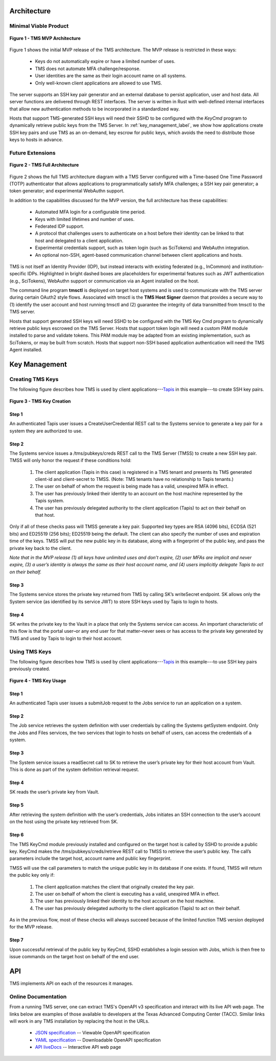 ..
    Comment: Heirarchy of headers will now be!
    1: ### over and under
    2: === under
    3: --- under
    4: ^^^ under
    5: ~~~ under

.. raw:: html

    <style> .red {color:#FF4136; font-weight:bold; font-size:20px} </style>

.. role:: red

###########################
Architecture
###########################

Minimal Viable Product
======================

.. figure:: TMSArchitecture-MVP.drawio.png
   :align: center

   **Figure 1 - TMS MVP Architecture**

Figure 1 shows the initial MVP release of the TMS architecture.  The MVP release is restricted in these ways:

   - Keys do not automatically expire or have a limited number of uses.
   - TMS does not automate MFA challenge/response.
   - User identities are the same as their login account name on all systems.
   - Only well-known client applications are allowed to use TMS.

The server supports an SSH key pair generator and an external database to persist application, user and host data. All server functions are delivered through REST interfaces. The server is written in Rust with well-defined internal interfaces that allow new authentication methods to be incorporated in a standardized way.

Hosts that support TMS-generated SSH keys will need their SSHD to be configured with the *KeyCmd* program to dynamically retrieve public keys from the TMS Server.  In :ref:`key_management_label`, we show how applications create SSH key pairs and use TMS as an on-demand, key escrow for public keys, which avoids the need to distribute those keys to hosts in advance.


Future Extensions
=================

.. figure:: TMSArchitecture2-FULL.drawio.png
   :align: center

   **Figure 2 - TMS Full Architecture**

Figure 2 shows the full TMS architecture diagram with a TMS Server configured with a Time-based One Time Password (TOTP) authenticator that allows applications to programmatically satisfy MFA challenges; a SSH key pair generator; a token generator; and experimental WebAuthn support. 

In addition to the capabilities discussed for the MVP version, the full architecture has these capabilities:

   - Automated MFA login for a configurable time period.
   - Keys with limited lifetimes and number of uses.
   - Federated IDP support.
   - A protocol that challenges users to authenticate on a host before their identity can be linked to that host and delegated to a client application.
   - Experimental credentials support, such as token login (such as SciTokens) and WebAuthn integration.
   - An optional non-SSH, agent-based communication channel between client applications and hosts.   

TMS is not itself an Identity Provider (IDP), but instead interacts with existing federated (e.g., InCommon) and institution-specific IDPs. Highlighted in bright dashed boxes are placeholders for experimental features such as JWT authentication (e.g., SciTokens), WebAuthn support or communication via an Agent installed on the host.

The command line program **tmsctl** is deployed on target host systems and is used to communicate with the TMS server during certain OAuth2 style flows. Associated with tmsctl is the **TMS Host Signer** daemon that provides a secure way to (1) identify the user account and host running tmsctl and (2) guarantee the integrity of data transmitted from tmsctl to the TMS server. 

Hosts that support generated SSH keys will need SSHD to be configured with the TMS Key Cmd program to dynamically retrieve public keys escrowed on the TMS Server. Hosts that support token login will need a custom PAM module installed to parse and validate tokens. This PAM module may be adapted from an existing implementation, such as SciTokens, or may be built from scratch. Hosts that support non-SSH based application authentication will need the TMS Agent installed.

.. _key_management_label:

##############
Key Management
############## 

Creating TMS Keys
=================

The following figure describes how TMS is used by client applications---`Tapis`_ in this example---to create SSH key pairs.

.. figure:: TMSSshKeyCreate.drawio.png
   :align: center

   **Figure 3 - TMS Key Creation**

Step 1
------
An authenticated Tapis user issues a CreateUserCredential REST call to the Systems service to generate a key pair for a system they are authorized to use.

Step 2
------
The Systems service issues a /tms/pubkeys/creds REST call to the TMS Server (TMSS) to create a new SSH key pair.  TMSS will only honor the request if these conditions hold:

   1. The client application (Tapis in this case) is registered in a TMS tenant and presents its TMS generated client-id and client-secret to TMSS.  (Note: TMS tenants have no relationship to Tapis tenants.) 
   2. The user on behalf of whom the request is being made has a valid, unexpired MFA in effect.
   3. The user has previously linked their identity to an account on the host machine represented by the Tapis system.
   4. The user has previously delegated authority to the client application (Tapis) to act on their behalf on that host.

Only if all of these checks pass will TMSS generate a key pair.  Supported key types are RSA (4096 bits), ECDSA (521 bits) and ED25519 (256 bits); ED25519 being the default.  The client can also specify the number of uses and expiration time of the keys.  TMSS will put the new public key in its database, along with a fingerprint of the public key, and pass the private key back to the client.  

*Note that in the MVP release (1) all keys have unlimited uses and don’t expire, (2) user MFAs are implicit and never expire, (3) a user’s identity is always the same as their host account name, and (4) users implicitly delegate Tapis to act on their behalf.*

Step 3
------
The Systems service stores the private key returned from TMS by calling SK’s writeSecret endpoint.  SK allows only the System service (as identified by its service JWT) to store SSH keys used by Tapis to login to hosts.

Step 4
------
SK writes the private key to the Vault in a place that only the Systems service can access.  An important characteristic of this flow is that the portal user–or any end user for that matter–never sees or has access to the private key generated by TMS and used by Tapis to login to their host account.


.. _Tapis: https://tapis.readthedocs.io/en/latest/

Using TMS Keys
==============

The following figure describes how TMS is used by client applications---`Tapis`_ in this example---to use SSH key pairs previously created.

.. figure:: TMSSshKeyUse.drawio.png
   :align: center

   **Figure 4 - TMS Key Usage**

Step 1
------
An authenticated Tapis user issues a submitJob request to the Jobs service to run an application on a system.

Step 2
------
The Job service retrieves the system definition with user credentials by calling the Systems getSystem endpoint.  Only the Jobs and Files services, the two services that login to hosts on behalf of users, can access the credentials of a system.

Step 3
------
The System service issues a readSecret call to SK to retrieve the user’s private key for their host account from Vault.  This is done as part of the system definition retrieval request.

Step 4
------
SK reads the user’s private key from Vault.  

Step 5
------
After retrieving the system definition with the user’s credentials, Jobs initiates an SSH connection to the user’s account on the host using the private key retrieved from SK.

Step 6
------
The TMS KeyCmd module previously installed and configured on the target host is called by SSHD to provide a public key.  KeyCmd makes the /tms/pubkeys/creds/retrieve REST call to TMSS to retrieve the user’s public key.  The call’s parameters include the target host, account name and public key fingerprint.

TMSS will use the call parameters to match the unique public key in its database if one exists.  If found, TMSS will return the public key only if:

   1. The client application matches the client that originally created the key pair.
   2. The user on behalf of whom the client is executing has a valid, unexpired MFA in effect.
   3. The user has previously linked their identity to the host account on the host machine.
   4. The user has previously delegated authority to the client application (Tapis) to act on their behalf.

As in the previous flow, most of these checks will always succeed because of the limited function TMS version deployed for the MVP release.

Step 7
------
Upon successful retrieval of the public key by KeyCmd, SSHD establishes a login session with Jobs, which is then free to issue commands on the target host on behalf of the end user. 


#############
API
#############

TMS implements API on each of the resources it manages.


Online Documentation
====================
   
From a running TMS server, one can extract TMS's OpenAPI v3 specification and interact with its live API web page.  The links below are examples of those available to developers at the Texas Advanced Computing Center (TACC).  Similar links will work in any TMS installation by replacing the host in the URLs.

   - `JSON specification`_ -- Viewable OpenAPI specification
   - `YAML specification`_ -- Downloadable OpenAPI specification 
   - `API liveDocs`_ -- Interactive API web page 

.. _JSON specification: https://tms-server-dev.tacc.utexas.edu:3000/spec
.. _YAML specification: https://tms-server-dev.tacc.utexas.edu:3000/spec_yaml
.. _API livedocs: https://tms-server-dev.tacc.utexas.edu:3000


